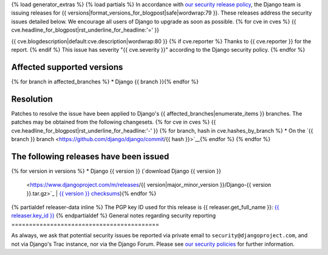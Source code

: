 {% load generator_extras %}
{% load partials %}
In accordance with `our security release policy
<https://docs.djangoproject.com/en/dev/internals/security/>`_, the Django team
is issuing releases for
{{ versions|format_versions_for_blogpost|safe|wordwrap:79 }}.
These releases address the security issues detailed below. We encourage all
users of Django to upgrade as soon as possible.
{% for cve in cves %}
{{ cve.headline_for_blogpost|rst_underline_for_headline:'=' }}

{{ cve.blogdescription|default:cve.description|wordwrap:80 }}
{% if cve.reporter %}
Thanks to {{ cve.reporter }} for the report.
{% endif %}
This issue has severity "{{ cve.severity }}" according to the Django security policy.
{% endfor %}

Affected supported versions
===========================
{% for branch in affected_branches %}
* Django {{ branch }}{% endfor %}

Resolution
==========

Patches to resolve the issue have been applied to Django's
{{ affected_branches|enumerate_items }} branches.
The patches may be obtained from the following changesets.
{% for cve in cves %}
{{ cve.headline_for_blogpost|rst_underline_for_headline:'-' }}
{% for branch, hash in cve.hashes_by_branch %}
* On the `{{ branch }} branch <https://github.com/django/django/commit/{{ hash }}>`__{% endfor %}
{% endfor %}

The following releases have been issued
=======================================
{% for version in versions %}
* Django {{ version }} (`download Django {{ version }}
  <https://www.djangoproject.com/m/releases/{{ version|major_minor_version }}/Django-{{ version }}.tar.gz>`_ |
  `{{ version }} checksums
  <https://www.djangoproject.com/m/pgp/Django-{{ version }}.checksum.txt>`_){% endfor %}
{% partialdef releaser-data inline %}
The PGP key ID used for this release is {{ releaser.get_full_name }}: `{{ releaser.key_id }} <{{ releaser.key_url }}>`_
{% endpartialdef %}
General notes regarding security reporting
==========================================

As always, we ask that potential security issues be reported via private email
to ``security@djangoproject.com``, and not via Django's Trac instance, nor via
the Django Forum. Please see `our security policies
<https://www.djangoproject.com/security/>`_ for further information.
